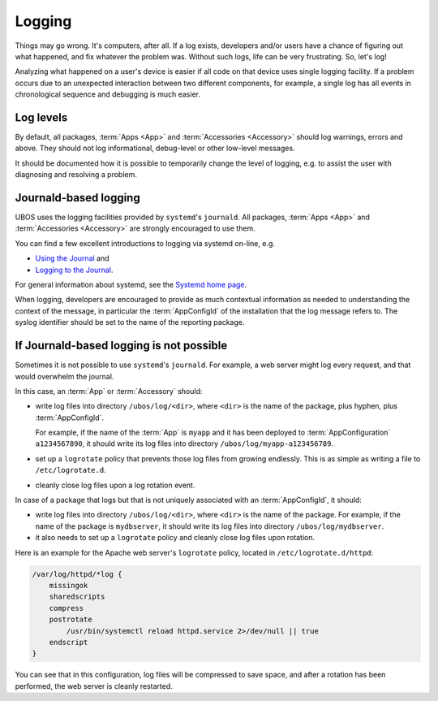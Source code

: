 Logging
=======

Things may go wrong. It's computers, after all. If a log exists, developers and/or
users have a chance of figuring out what happened, and fix whatever the problem was.
Without such logs, life can be very frustrating. So, let's log!

Analyzing what happened on a user's device is easier if all code on that device
uses single logging facility. If a problem occurs due to an unexpected interaction
between two different components, for example, a single log has all events in
chronological sequence and debugging is much easier.

Log levels
----------

By default, all packages, :term:`Apps <App>` and :term:`Accessories <Accessory>` should
log warnings, errors and above. They should not log informational, debug-level or other
low-level messages.

It should be documented how it is possible to temporarily change the level of logging,
e.g. to assist the user with diagnosing and resolving a problem.

Journald-based logging
----------------------

UBOS uses the logging facilities provided by ``systemd``'s ``journald``. All packages,
:term:`Apps <App>` and :term:`Accessories <Accessory>` are strongly encouraged to use them.

You can find a few excellent introductions to logging via systemd on-line, e.g.

* `Using the Journal <http://0pointer.de/blog/projects/journalctl.html>`_ and
* `Logging to the Journal <http://0pointer.de/blog/projects/journal-submit.html>`_.

For general information about systemd, see the
`Systemd home page <http://freedesktop.org/wiki/Software/systemd/>`_.

When logging, developers are encouraged to provide as much contextual information as
needed to understanding the context of the message, in particular the :term:`AppConfigId`
of the installation that the log message refers to. The syslog identifier should be
set to the name of the reporting package.

If Journald-based logging is not possible
-----------------------------------------

Sometimes it is not possible to use ``systemd``'s ``journald``. For example, a web
server might log every request, and that would overwhelm the journal.

In this case, an :term:`App` or :term:`Accessory` should:

* write log files into directory ``/ubos/log/<dir>``, where ``<dir>`` is the name of the
  package, plus hyphen, plus :term:`AppConfigId`.

  For example, if the name of the :term:`App` is ``myapp`` and it has been deployed to
  :term:`AppConfiguration` ``a1234567890``, it should write its log files into directory
  ``/ubos/log/myapp-a123456789``.

* set up a ``logrotate`` policy that prevents those log files from growing endlessly.
  This is as simple as writing a file to ``/etc/logrotate.d``.

* cleanly close log files upon a log rotation event.

In case of a package that logs but that is not uniquely associated with an :term:`AppConfigId`,
it should:

* write log files into directory ``/ubos/log/<dir>``, where ``<dir>`` is the name of the
  package. For example, if the name of the package is ``mydbserver``, it should write its
  log files into directory ``/ubos/log/mydbserver``.

* it also needs to set up a ``logrotate`` policy and cleanly close log files upon
  rotation.

Here is an example for the Apache web server's ``logrotate`` policy, located in
``/etc/logrotate.d/httpd``:

.. code-block:: none

   /var/log/httpd/*log {
       missingok
       sharedscripts
       compress
       postrotate
           /usr/bin/systemctl reload httpd.service 2>/dev/null || true
       endscript
   }

You can see that in this configuration, log files will be compressed to save space,
and after a rotation has been performed, the web server is cleanly restarted.
